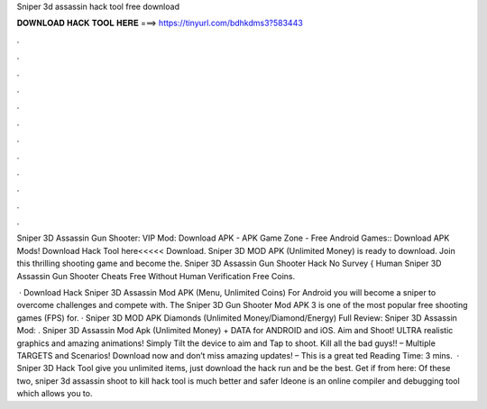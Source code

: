 Sniper 3d assassin hack tool free download



𝐃𝐎𝐖𝐍𝐋𝐎𝐀𝐃 𝐇𝐀𝐂𝐊 𝐓𝐎𝐎𝐋 𝐇𝐄𝐑𝐄 ===> https://tinyurl.com/bdhkdms3?583443



.



.



.



.



.



.



.



.



.



.



.



.

Sniper 3D Assassin Gun Shooter: VIP Mod: Download APK - APK Game Zone - Free Android Games:: Download APK Mods! Download Hack Tool here<<<<< Download. Sniper 3D MOD APK (Unlimited Money) is ready to download. Join this thrilling shooting game and become the. Sniper 3D Assassin Gun Shooter Hack No Survey { Human Sniper 3D Assassin Gun Shooter Cheats Free Without Human Verification Free Coins.

 · Download Hack Sniper 3D Assassin Mod APK (Menu, Unlimited Coins) For Android you will become a sniper to overcome challenges and compete with. The Sniper 3D Gun Shooter Mod APK 3 is one of the most popular free shooting games (FPS) for. · Sniper 3D MOD APK Diamonds (Unlimited Money/Diamond/Energy) Full Review: Sniper 3D Assassin Mod: . Sniper 3D Assassin Mod Apk (Unlimited Money) + DATA for ANDROID and iOS. Aim and Shoot! ULTRA realistic graphics and amazing animations! Simply Tilt the device to aim and Tap to shoot. Kill all the bad guys!! – Multiple TARGETS and Scenarios! Download now and don’t miss amazing updates! – This is a great ted Reading Time: 3 mins.  · Sniper 3D Hack Tool give you unlimited items, just download the hack run and be the best. Get if from here:  Of these two, sniper 3d assassin shoot to kill hack tool is much better and safer Ideone is an online compiler and debugging tool which allows you to.

